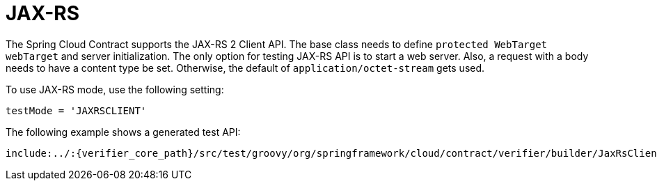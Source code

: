 [[features-jax-rs]]
= JAX-RS

The Spring Cloud Contract supports the JAX-RS 2 Client API. The base class needs
to define `protected WebTarget webTarget` and server initialization. The only option for
testing JAX-RS API is to start a web server. Also, a request with a body needs to have a
content type be set. Otherwise, the default of `application/octet-stream` gets used.

To use JAX-RS mode, use the following setting:

====
[source,groovy,indent=0]
----
testMode = 'JAXRSCLIENT'
----
====

The following example shows a generated test API:

====
[source,groovy,indent=0]
----
include:../:{verifier_core_path}/src/test/groovy/org/springframework/cloud/contract/verifier/builder/JaxRsClientMethodBuilderSpec.groovy[tags=jaxrs,indent=0]
----
====

